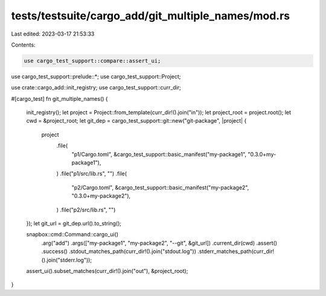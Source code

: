 tests/testsuite/cargo_add/git_multiple_names/mod.rs
===================================================

Last edited: 2023-03-17 21:53:33

Contents:

.. code-block:: rs

    use cargo_test_support::compare::assert_ui;
use cargo_test_support::prelude::*;
use cargo_test_support::Project;

use crate::cargo_add::init_registry;
use cargo_test_support::curr_dir;

#[cargo_test]
fn git_multiple_names() {
    init_registry();
    let project = Project::from_template(curr_dir!().join("in"));
    let project_root = project.root();
    let cwd = &project_root;
    let git_dep = cargo_test_support::git::new("git-package", |project| {
        project
            .file(
                "p1/Cargo.toml",
                &cargo_test_support::basic_manifest("my-package1", "0.3.0+my-package1"),
            )
            .file("p1/src/lib.rs", "")
            .file(
                "p2/Cargo.toml",
                &cargo_test_support::basic_manifest("my-package2", "0.3.0+my-package2"),
            )
            .file("p2/src/lib.rs", "")
    });
    let git_url = git_dep.url().to_string();

    snapbox::cmd::Command::cargo_ui()
        .arg("add")
        .args(["my-package1", "my-package2", "--git", &git_url])
        .current_dir(cwd)
        .assert()
        .success()
        .stdout_matches_path(curr_dir!().join("stdout.log"))
        .stderr_matches_path(curr_dir!().join("stderr.log"));

    assert_ui().subset_matches(curr_dir!().join("out"), &project_root);
}


